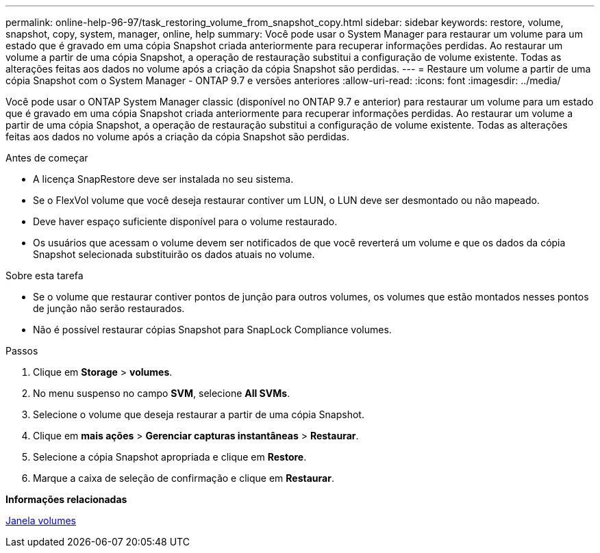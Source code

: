 ---
permalink: online-help-96-97/task_restoring_volume_from_snapshot_copy.html 
sidebar: sidebar 
keywords: restore, volume, snapshot, copy, system, manager, online, help 
summary: Você pode usar o System Manager para restaurar um volume para um estado que é gravado em uma cópia Snapshot criada anteriormente para recuperar informações perdidas. Ao restaurar um volume a partir de uma cópia Snapshot, a operação de restauração substitui a configuração de volume existente. Todas as alterações feitas aos dados no volume após a criação da cópia Snapshot são perdidas. 
---
= Restaure um volume a partir de uma cópia Snapshot com o System Manager - ONTAP 9.7 e versões anteriores
:allow-uri-read: 
:icons: font
:imagesdir: ../media/


[role="lead"]
Você pode usar o ONTAP System Manager classic (disponível no ONTAP 9.7 e anterior) para restaurar um volume para um estado que é gravado em uma cópia Snapshot criada anteriormente para recuperar informações perdidas. Ao restaurar um volume a partir de uma cópia Snapshot, a operação de restauração substitui a configuração de volume existente. Todas as alterações feitas aos dados no volume após a criação da cópia Snapshot são perdidas.

.Antes de começar
* A licença SnapRestore deve ser instalada no seu sistema.
* Se o FlexVol volume que você deseja restaurar contiver um LUN, o LUN deve ser desmontado ou não mapeado.
* Deve haver espaço suficiente disponível para o volume restaurado.
* Os usuários que acessam o volume devem ser notificados de que você reverterá um volume e que os dados da cópia Snapshot selecionada substituirão os dados atuais no volume.


.Sobre esta tarefa
* Se o volume que restaurar contiver pontos de junção para outros volumes, os volumes que estão montados nesses pontos de junção não serão restaurados.
* Não é possível restaurar cópias Snapshot para SnapLock Compliance volumes.


.Passos
. Clique em *Storage* > *volumes*.
. No menu suspenso no campo *SVM*, selecione *All SVMs*.
. Selecione o volume que deseja restaurar a partir de uma cópia Snapshot.
. Clique em *mais ações* > *Gerenciar capturas instantâneas* > *Restaurar*.
. Selecione a cópia Snapshot apropriada e clique em *Restore*.
. Marque a caixa de seleção de confirmação e clique em *Restaurar*.


*Informações relacionadas*

xref:reference_volumes_window.adoc[Janela volumes]

